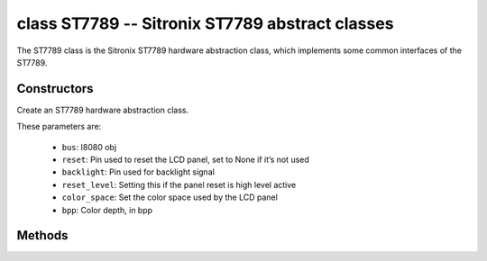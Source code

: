 class ST7789 -- Sitronix ST7789 abstract classes
=================================================

The ST7789 class is the Sitronix ST7789 hardware abstraction class, which implements some common interfaces of the ST7789.

Constructors
------------

.. class:: ST7789(bus: I8080, reset: Pin=None, backlight: Pin=None, reset_level: bool=false, color_space: int=RGB, bpp: int=16)

    Create an ST7789 hardware abstraction class.

    These parameters are:

        - ``bus``: I8080 obj
        - ``reset``: Pin used to reset the LCD panel, set to None if it’s not used
        - ``backlight``: Pin used for backlight signal
        - ``reset_level``: Setting this if the panel reset is high level active
        - ``color_space``: Set the color space used by the LCD panel
        - ``bpp``: Color depth, in bpp

Methods
-------

.. method:: ST7789.reset()

    Reset LCD panel.

.. method:: ST7789.init()

    Initialize LCD panel.

    .. note::

        Before calling this method, make sure the LCD panel has finished the reset stage by ST7789.reset().

.. method:: ST7789.bitmap(x_start: int, y_start: int, x_end: int, y_end: int, color_data: bytes=None)

    Draw bitmap on LCD panel.

    The arguments are:

    - ``x_start`` - Start index on x-axis (x_start included)
    - ``y_start`` - Start index on y-axis (y_start included)
    - ``x_end`` - End index on x-axis (x_end not included)
    - ``y_end`` - End index on y-axis (y_end not included)
    - ``color_data`` - RGB color data that will be dumped to the specific window range

.. method:: ST7789.mirror(mirror_x: bool, mirror_y: bool)

    Mirror the LCD panel on specific axis.

    The arguments are:

    - ``mirror_x`` - Whether the panel will be mirrored about the x axis
    - ``mirror_y`` - Whether the panel will be mirrored about the y axis

    .. note::

        Combined with ST7789.swap_xy(), one can realize screen rotation

.. method:: ST7789.swap_xy(swap_axes: bool)

    Swap/Exchange x and y axis.

    - ``swap_axes`` - Whether to swap the x and y axis

    .. note::

        Combined with ST7789.mirror(), one can realize screen rotation

.. method:: ST7789.set_gap(x_gap: int, y_gap: int)

    Set extra gap in x and y axis.

    The gap is the space (in pixels) between the left/top sides of the LCD panel and the first row/column respectively of the actual contents displayed.

    The arguments are:

    - ``x_gap`` - Extra gap on x axis, in pixels
    - ``y_gap`` - Extra gap on y axis, in pixels

    .. note::

        Setting a gap is useful when positioning or centering a frame that is smaller than the LCD.

.. method:: ST7789.invert_color(invert_color_data: bool)

    Invert the color (bit-wise invert the color data line)

    - ``invert_color_data`` - Whether to invert the color data

.. method:: ST7789.disp_off(off: bool)

    Turn off the display.

    - ``off`` - Whether to turn off the screen

.. method:: ST7789.backlight_on()

    Turn on the backlight

.. method:: ST7789.backlight_off()

    turn off the backlight.

.. method:: ST7789.deint()

    Deinitialize the LCD panel.

.. method:: ST7789.rotation(r: int)

    Set the rotates the logical display in a counter-clockwise direction.

    The ``r`` parameter accepts only the following values:

        - ``0``: Portrait (0 degrees)
        - ``1``: Landscape (90 degrees)
        - ``2``: Inverse Portrait (180 degrees)
        - ``3``: Inverse Landscape (270 degrees)

    ``rotations`` sets the orientation table. The orientation table is a list of
    tuples for each ``rotation`` used to set the MADCTL register, display width,
    display height, start_x, and start_y values.

        +---------+----------------------------------------------------------------------------------------------------------+
        | Display | Default Orientation Tables                                                                               |
        +=========+==========================================================================================================+
        | 240x320 | ((0x00, 240, 320, 0, 0), (0x60, 320, 240, 0, 0), (0xC0, 240, 320, 0, 0), (0xA0, 320, 240, 0, 0))         |
        +---------+----------------------------------------------------------------------------------------------------------+
        | 170x320 | ((0x00, 170, 320, 35, 0), (0x60, 320, 170, 0, 35), (0xC0, 170, 320, 35, 0), (0xA0, 320, 170, 0, 35))     |
        +---------+----------------------------------------------------------------------------------------------------------+
        | 240x240 | ((0x00, 240, 240, 0, 0), (0x60, 240, 240, 0, 0), (0xC0, 240, 240, 0, 80), (0xA0, 240, 240, 80, 0))       |
        +---------+----------------------------------------------------------------------------------------------------------+
        | 135x240 | ((0x00, 135, 240, 52, 40), (0x60, 240, 135, 40, 53), (0xC0, 135, 240, 53, 40), (0xA0, 240, 135, 40, 52)) |
        +---------+----------------------------------------------------------------------------------------------------------+
        | 128x160 | ((0x00, 128, 160, 0, 0), (0x60, 160, 128, 0, 0), (0xC0, 128, 160, 0, 0), (0xA0, 160, 128, 0, 0))         |
        +---------+----------------------------------------------------------------------------------------------------------+
        | 128x128 | ((0x00, 128, 128, 2, 1), (0x60, 128, 128, 1, 2), (0xC0, 128, 128, 2, 3), (0xA0, 128, 128, 3, 2))         |
        +---------+----------------------------------------------------------------------------------------------------------+
        | other   | ((0x00, 0, 0, 0, 0), (0x60, 0, 0, 0, 0), (0xC0, 0, 0, 0, 0), (0xA0, 0, 0, 0, 0))                         |
        +---------+----------------------------------------------------------------------------------------------------------+

.. method:: ST7789.vscroll_area(tfa: int, height: int, bfa: int)

    Set the vertical scrolling parameters.

    - ``tfa`` is the top fixed area in pixels. The top fixed area is the upper portion of the display frame buffer that will not be scrolled.

    - ``height`` is the total height in pixels of the area scrolled.

    - ``bfa`` is the bottom fixed area in pixels. The bottom fixed area is the lower portion of the display frame buffer that will not be scrolled.

.. method:: ST7789.vscroll_start(address: int, order: bool=False)

    Set the vertical scroll address.

    - ``address`` is the vertical scroll start address in pixels. The vertical scroll start address is the line in the frame buffer will be the first line shown after the TFA.
    - ``order`` is the Vertical Refresh Order. When ``order`` == ``False``, LCD vertical refresh Top to Bottom; When ``order`` == ``False``, LCD vertical refresh Bottom to Top.

